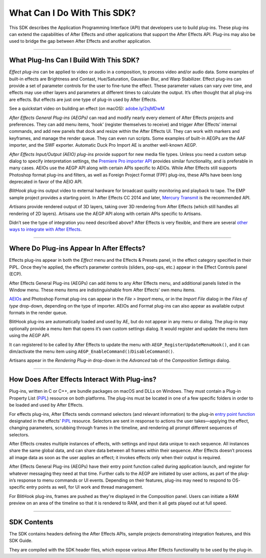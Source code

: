 .. _intro/what-can-i-do:

What Can I Do With This SDK?
################################################################################

This SDK describes the Application Programming Interface (API) that developers use to build plug-ins. These plug-ins can extend the capabilities of After Effects and other applications that support the After Effects API. Plug-ins may also be used to bridge the gap between After Effects and another application.

----

What Plug-Ins Can I Build With This SDK?
================================================================================

*Effect plug-ins* can be applied to video or audio in a composition, to process video and/or audio data. Some examples of built-in effects are Brightness and Contast, Hue/Saturation, Gaussian Blur, and Warp Stabilizer. Effect plug-ins can provide a set of parameter controls for the user to fine-tune the effect. These parameter values can vary over time, and effects may use other layers and parameters at different times to calculate the output. It’s often thought that all plug-ins are effects. But effects are just one type of plug-in used by After Effects.

See a quickstart video on building an effect (on macOS): `adobe.ly/2sjMDwM <https://adobe.ly/2sjMDwM>`__

*After Effects General Plug-ins (AEGPs)* can read and modify nearly every element of After Effects projects and preferences. They can add menu items, ‘hook’ (register themselves to receive) and trigger After Effects’ internal commands, and add new panels that dock and resize within the After Effects UI. They can work with markers and keyframes, and manage the render queue. They can even run scripts. Some examples of built-in AEGPs are the AAF importer, and the SWF exporter. Automatic Duck Pro Import AE is another well-known AEGP.

*After Effects Input/Output (AEIO) plug-ins* provide support for new media file types. Unless you need a custom setup dialog to specify interpretation settings, the `Premiere Pro importer <#_bookmark17>`__ `API <#_bookmark17>`__ provides similar functionality, and is preferable in many cases. AEIOs use the AEGP API along with certain APIs specific to AEIOs. While After Effects still supports Photoshop format plug-ins and filters, as well as Foreign Project Format (FPF) plug-ins, these APIs have been long deprecated in favor of the AEIO API.

*BlitHook* plug-ins output video to external hardware for broadcast quality monitoring and playback to tape. The EMP sample project provides a starting point. In After Effects CC 2014 and later, `Mercury Transmit <#_bookmark18>`__ is the recommended API.

*Artisans* provide rendered output of 3D layers, taking over 3D rendering from After Effects (which still handles all rendering of 2D layers). Artisans use the AEGP API along with certain APIs specific to Artisans.

Didn’t see the type of integration you need described above? After Effects is very flexible, and there are several `other ways to integrate with After Effects <#other-integration-possibilities>`__.

----

Where Do Plug-ins Appear In After Effects?
================================================================================

Effects plug-ins appear in both the *Effect* menu and the Effects & Presets panel, in the effect category specified in their PiPL. Once they’re applied, the effect’s parameter controls (sliders, pop-ups, etc.) appear in the Effect Controls panel (ECP).

After Effects General Plug-ins (AEGPs) can add items to any After Effects menu, and additional panels listed in the Window menu. These menu items are indistinguishable from After Effects’ own menu items.

`AEIOs <#aeios>`__ and Photoshop Format plug-ins can appear in the *File > Import* menu, or in the *Import File* dialog in the *Files of type* drop-down, depending on the type of importer. AEIOs and Format plug-ins can also appear as available output formats in the render queue.

BlitHook plug-ins are automatically loaded and used by AE, but do not appear in any menu or dialog. The plug-in may optionally provide a menu item that opens it’s own custom settings dialog. It would register and update the menu item using the AEGP API.

It can registered to be called by After Effects to update the menu with ``AEGP_RegisterUpdateMenuHook()``, and it can dim/activate the menu item using ``AEGP_EnableCommand()``/``DisableCommand()``.

Artisans appear in the *Rendering Plug-in* drop-down in the *Advanced* tab of the *Composition Settings* dialog.

----

How Does After Effects Interact With Plug-ins?
================================================================================

Plug-ins, written in C or C++, are bundle packages on macOS and DLLs on Windows. They must contain a Plug-in Property List (`PiPL <#_bookmark54>`__) resource on both platforms. The plug-ins must be located in one of a few specific folders in order to be loaded and used by After Effects.

For effects plug-ins, After Effects sends command selectors (and relevant information) to the plug-in `entry point function <#entry-point>`__ designated in the effects’ `PiPL <#_bookmark54>`__ resource. Selectors are sent in response to actions the user takes—applying the effect, changing parameters, scrubbing through frames in the timeline, and rendering all prompt different sequences of selectors.

After Effects creates multiple instances of effects, with settings and input data unique to each sequence. All instances share the same global data, and can share data between all frames within their sequence. After Effects doesn’t process all image data as soon as the user applies an effect; it invokes effects only when their output is required.

After Effects General Plug-ins (AEGPs) have their entry point function called during application launch, and register for whatever messaging they need at that time. Further calls to the AEGP are initiated by user actions, as part of the plug-in’s response to menu commands or UI events. Depending on their features, plug-ins may need to respond to OS- specific entry points as well, for UI work and thread management.

For BlitHook plug-ins, frames are pushed as they're displayed in the Composition panel. Users can initiate a RAM preview on an area of the timeline so that it is rendered to RAM, and then it all gets played out at full speed.

----

SDK Contents
================================================================================

The SDK contains headers defining the After Effects APIs, sample projects demonstrating integration features, and this SDK Guide.

They are compiled with the SDK header files, which expose various After Effects functionality to be used by the plug-in.

